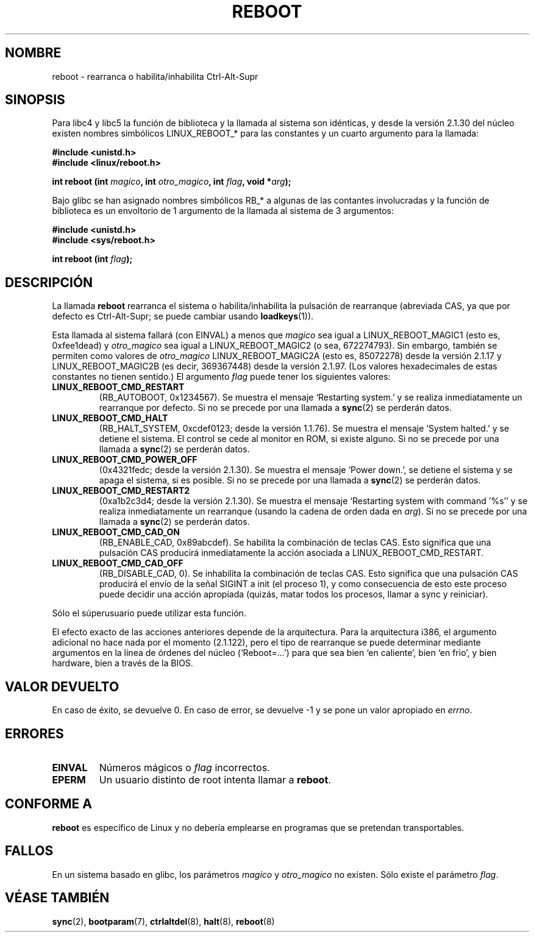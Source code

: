.\" Copyright (c) 1998 Andries Brouwer (aeb@cwi.nl), 24 September 1998
.\"
.\" Permission is granted to make and distribute verbatim copies of this
.\" manual provided the copyright notice and this permission notice are
.\" preserved on all copies.
.\"
.\" Permission is granted to copy and distribute modified versions of this
.\" manual under the conditions for verbatim copying, provided that the
.\" entire resulting derived work is distributed under the terms of a
.\" permission notice identical to this one
.\" 
.\" Since the Linux kernel and libraries are constantly changing, this
.\" manual page may be incorrect or out-of-date.  The author(s) assume no
.\" responsibility for errors or omissions, or for damages resulting from
.\" the use of the information contained herein.  The author(s) may not
.\" have taken the same level of care in the production of this manual,
.\" which is licensed free of charge, as they might when working
.\" professionally.
.\" 
.\" Formatted or processed versions of this manual, if unaccompanied by
.\" the source, must acknowledge the copyright and authors of this work.
.\"
.\" Translated into Spanish Thu Jan 22 1998 by Gerardo Aburruzaga
.\"  García <gerardo.aburruzaga@uca.es>
.\" Translation revised Sat Oct  3 1998 by Juan Piernas <piernas@ditec.um.es>
.\" Translation revised Wed Dec 30 1998 by Juan Piernas <piernas@ditec.um.es>
.\"
.TH REBOOT 2 "24 Septiembre 1998" "Linux 2.1.122" "Manual del Programador de Linux"
.SH NOMBRE
reboot \- rearranca o habilita/inhabilita Ctrl-Alt-Supr
.SH SINOPSIS
Para libc4 y libc5 la función de biblioteca y la llamada al sistema son
idénticas, y desde la versión 2.1.30 del núcleo existen nombres simbólicos
LINUX_REBOOT_* para las constantes y un cuarto argumento para la llamada:
.sp
.B #include <unistd.h>
.br
.B #include <linux/reboot.h>
.sp
.BI "int reboot (int " magico ", int " otro_magico ", int " flag ", void *" arg );
.sp
Bajo glibc se han asignado nombres simbólicos RB_* a algunas de las contantes
involucradas y la función de biblioteca es un envoltorio de 1 argumento
de la llamada al sistema de 3 argumentos:
.sp
.B #include <unistd.h>
.br
.B #include <sys/reboot.h>
.sp
.BI "int reboot (int " flag );
.SH DESCRIPCIÓN
La llamada
.B reboot
rearranca el sistema o habilita/inhabilita la pulsación de rearranque
(abreviada CAS, ya que por defecto es Ctrl-Alt-Supr; se puede cambiar usando
.BR loadkeys (1)).
.PP
Esta llamada al sistema fallará (con EINVAL) a menos que
.I magico
sea igual a LINUX_REBOOT_MAGIC1 (esto es, 0xfee1dead) y
.I otro_magico
sea igual a LINUX_REBOOT_MAGIC2 (o sea, 672274793).
Sin embargo, también se permiten como valores de
.I otro_magico
LINUX_REBOOT_MAGIC2A (esto es, 85072278)
desde la versión 2.1.17
y LINUX_REBOOT_MAGIC2B (es decir, 369367448)
desde la versión 2.1.97.
(Los valores hexadecimales de estas constantes no tienen sentido.)
El argumento
.I flag
puede tener los siguientes valores:
.TP
.B LINUX_REBOOT_CMD_RESTART
(RB_AUTOBOOT, 0x1234567).
Se muestra el mensaje `Restarting system.' y se realiza inmediatamente un
rearranque por defecto.
Si no se precede por una llamada a
.BR sync (2)
se perderán datos.
.TP
.B LINUX_REBOOT_CMD_HALT
(RB_HALT_SYSTEM, 0xcdef0123; desde la versión 1.1.76).
Se muestra el mensaje `System halted.' y se detiene el sistema. El control
se cede al monitor en ROM, si existe alguno.
Si no se precede por una llamada a
.BR sync (2)
se perderán datos.
.TP
.B LINUX_REBOOT_CMD_POWER_OFF
(0x4321fedc; desde la versión 2.1.30).
Se muestra el mensaje `Power down.', se detiene el sistema y se apaga el
sistema, si es posible.
Si no se precede por una llamada a
.BR sync (2)
se perderán datos.
.TP
.B LINUX_REBOOT_CMD_RESTART2
(0xa1b2c3d4; desde la versión 2.1.30).
Se muestra el mensaje `Restarting system with command '%s'' y se realiza
inmediatamente un rearranque (usando la cadena de orden dada en
.IR arg ).
Si no se precede por una llamada a
.BR sync (2)
se perderán datos.
.TP
.B LINUX_REBOOT_CMD_CAD_ON
(RB_ENABLE_CAD, 0x89abcdef).
Se habilita la combinación de teclas CAS.
Esto significa que una pulsación CAS producirá inmediatamente la acción
asociada a LINUX_REBOOT_CMD_RESTART.
.TP
.B LINUX_REBOOT_CMD_CAD_OFF
(RB_DISABLE_CAD, 0).
Se inhabilita la combinación de teclas CAS.
Esto significa que una pulsación CAS producirá el envío de la señal SIGINT a
init (el proceso 1), y como consecuencia de esto este proceso puede
decidir una acción apropiada (quizás, matar todos los procesos, llamar a
sync y reiniciar).
.LP
Sólo el súperusuario puede utilizar esta función.
.LP
El efecto exacto de las acciones anteriores depende de la arquitectura. Para
la arquitectura i386, el argumento adicional no hace nada por el momento
(2.1.122), pero el tipo de rearranque se puede determinar mediante
argumentos en la línea de órdenes del núcleo (`Reboot=...') para que sea
bien `en caliente', bien `en frio', y bien hardware, bien a través de la
BIOS.
.SH "VALOR DEVUELTO"
En caso de éxito, se devuelve 0. En caso de error, se devuelve \-1 y
se pone un valor apropiado en \fIerrno\fP.
.SH ERRORES
.TP
.B EINVAL 
Números mágicos o \fIflag\fP incorrectos.
.TP
.B EPERM
Un usuario distinto de root intenta llamar a
.BR reboot .
.SH "CONFORME A"
.B reboot
es específico de Linux y no debería emplearse en programas que se
pretendan transportables.
.SH FALLOS
En un sistema basado en glibc, los parámetros
.I magico
y
.I otro_magico
no existen. Sólo existe el parámetro
.IR flag .
.SH "VÉASE TAMBIÉN"
.BR sync (2),
.BR bootparam (7),
.BR ctrlaltdel (8),
.BR halt (8),
.BR reboot (8)
